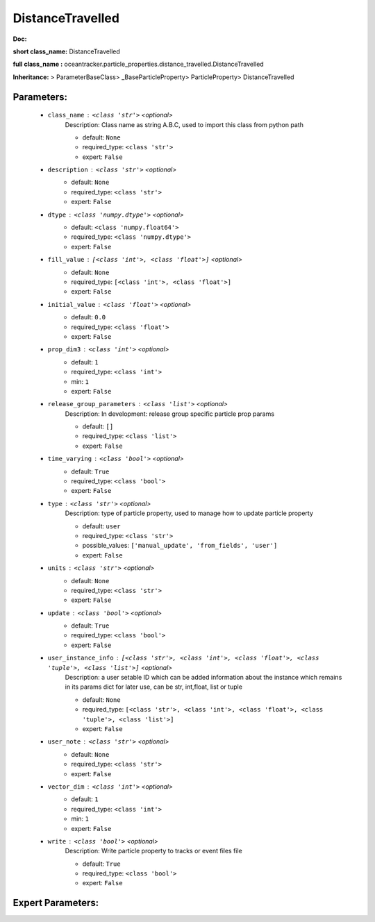 ##################
DistanceTravelled
##################

**Doc:** 

**short class_name:** DistanceTravelled

**full class_name :** oceantracker.particle_properties.distance_travelled.DistanceTravelled

**Inheritance:** > ParameterBaseClass> _BaseParticleProperty> ParticleProperty> DistanceTravelled


Parameters:
************

	* ``class_name`` :   ``<class 'str'>``   *<optional>*
		Description: Class name as string A.B.C, used to import this class from python path

		- default: ``None``
		- required_type: ``<class 'str'>``
		- expert: ``False``

	* ``description`` :   ``<class 'str'>``   *<optional>*
		- default: ``None``
		- required_type: ``<class 'str'>``
		- expert: ``False``

	* ``dtype`` :   ``<class 'numpy.dtype'>``   *<optional>*
		- default: ``<class 'numpy.float64'>``
		- required_type: ``<class 'numpy.dtype'>``
		- expert: ``False``

	* ``fill_value`` :   ``[<class 'int'>, <class 'float'>]``   *<optional>*
		- default: ``None``
		- required_type: ``[<class 'int'>, <class 'float'>]``
		- expert: ``False``

	* ``initial_value`` :   ``<class 'float'>``   *<optional>*
		- default: ``0.0``
		- required_type: ``<class 'float'>``
		- expert: ``False``

	* ``prop_dim3`` :   ``<class 'int'>``   *<optional>*
		- default: ``1``
		- required_type: ``<class 'int'>``
		- min: ``1``
		- expert: ``False``

	* ``release_group_parameters`` :   ``<class 'list'>``   *<optional>*
		Description: In development: release group specific particle prop params

		- default: ``[]``
		- required_type: ``<class 'list'>``
		- expert: ``False``

	* ``time_varying`` :   ``<class 'bool'>``   *<optional>*
		- default: ``True``
		- required_type: ``<class 'bool'>``
		- expert: ``False``

	* ``type`` :   ``<class 'str'>``   *<optional>*
		Description: type of particle property, used to manage how to update particle property

		- default: ``user``
		- required_type: ``<class 'str'>``
		- possible_values: ``['manual_update', 'from_fields', 'user']``
		- expert: ``False``

	* ``units`` :   ``<class 'str'>``   *<optional>*
		- default: ``None``
		- required_type: ``<class 'str'>``
		- expert: ``False``

	* ``update`` :   ``<class 'bool'>``   *<optional>*
		- default: ``True``
		- required_type: ``<class 'bool'>``
		- expert: ``False``

	* ``user_instance_info`` :   ``[<class 'str'>, <class 'int'>, <class 'float'>, <class 'tuple'>, <class 'list'>]``   *<optional>*
		Description: a user setable ID which can be added information about the instance which remains in its params dict for later use, can be str, int,float, list or tuple

		- default: ``None``
		- required_type: ``[<class 'str'>, <class 'int'>, <class 'float'>, <class 'tuple'>, <class 'list'>]``
		- expert: ``False``

	* ``user_note`` :   ``<class 'str'>``   *<optional>*
		- default: ``None``
		- required_type: ``<class 'str'>``
		- expert: ``False``

	* ``vector_dim`` :   ``<class 'int'>``   *<optional>*
		- default: ``1``
		- required_type: ``<class 'int'>``
		- min: ``1``
		- expert: ``False``

	* ``write`` :   ``<class 'bool'>``   *<optional>*
		Description: Write particle property to tracks or event files file

		- default: ``True``
		- required_type: ``<class 'bool'>``
		- expert: ``False``



Expert Parameters:
*******************


